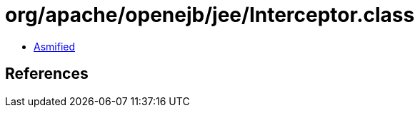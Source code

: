 = org/apache/openejb/jee/Interceptor.class

 - link:Interceptor-asmified.java[Asmified]

== References

